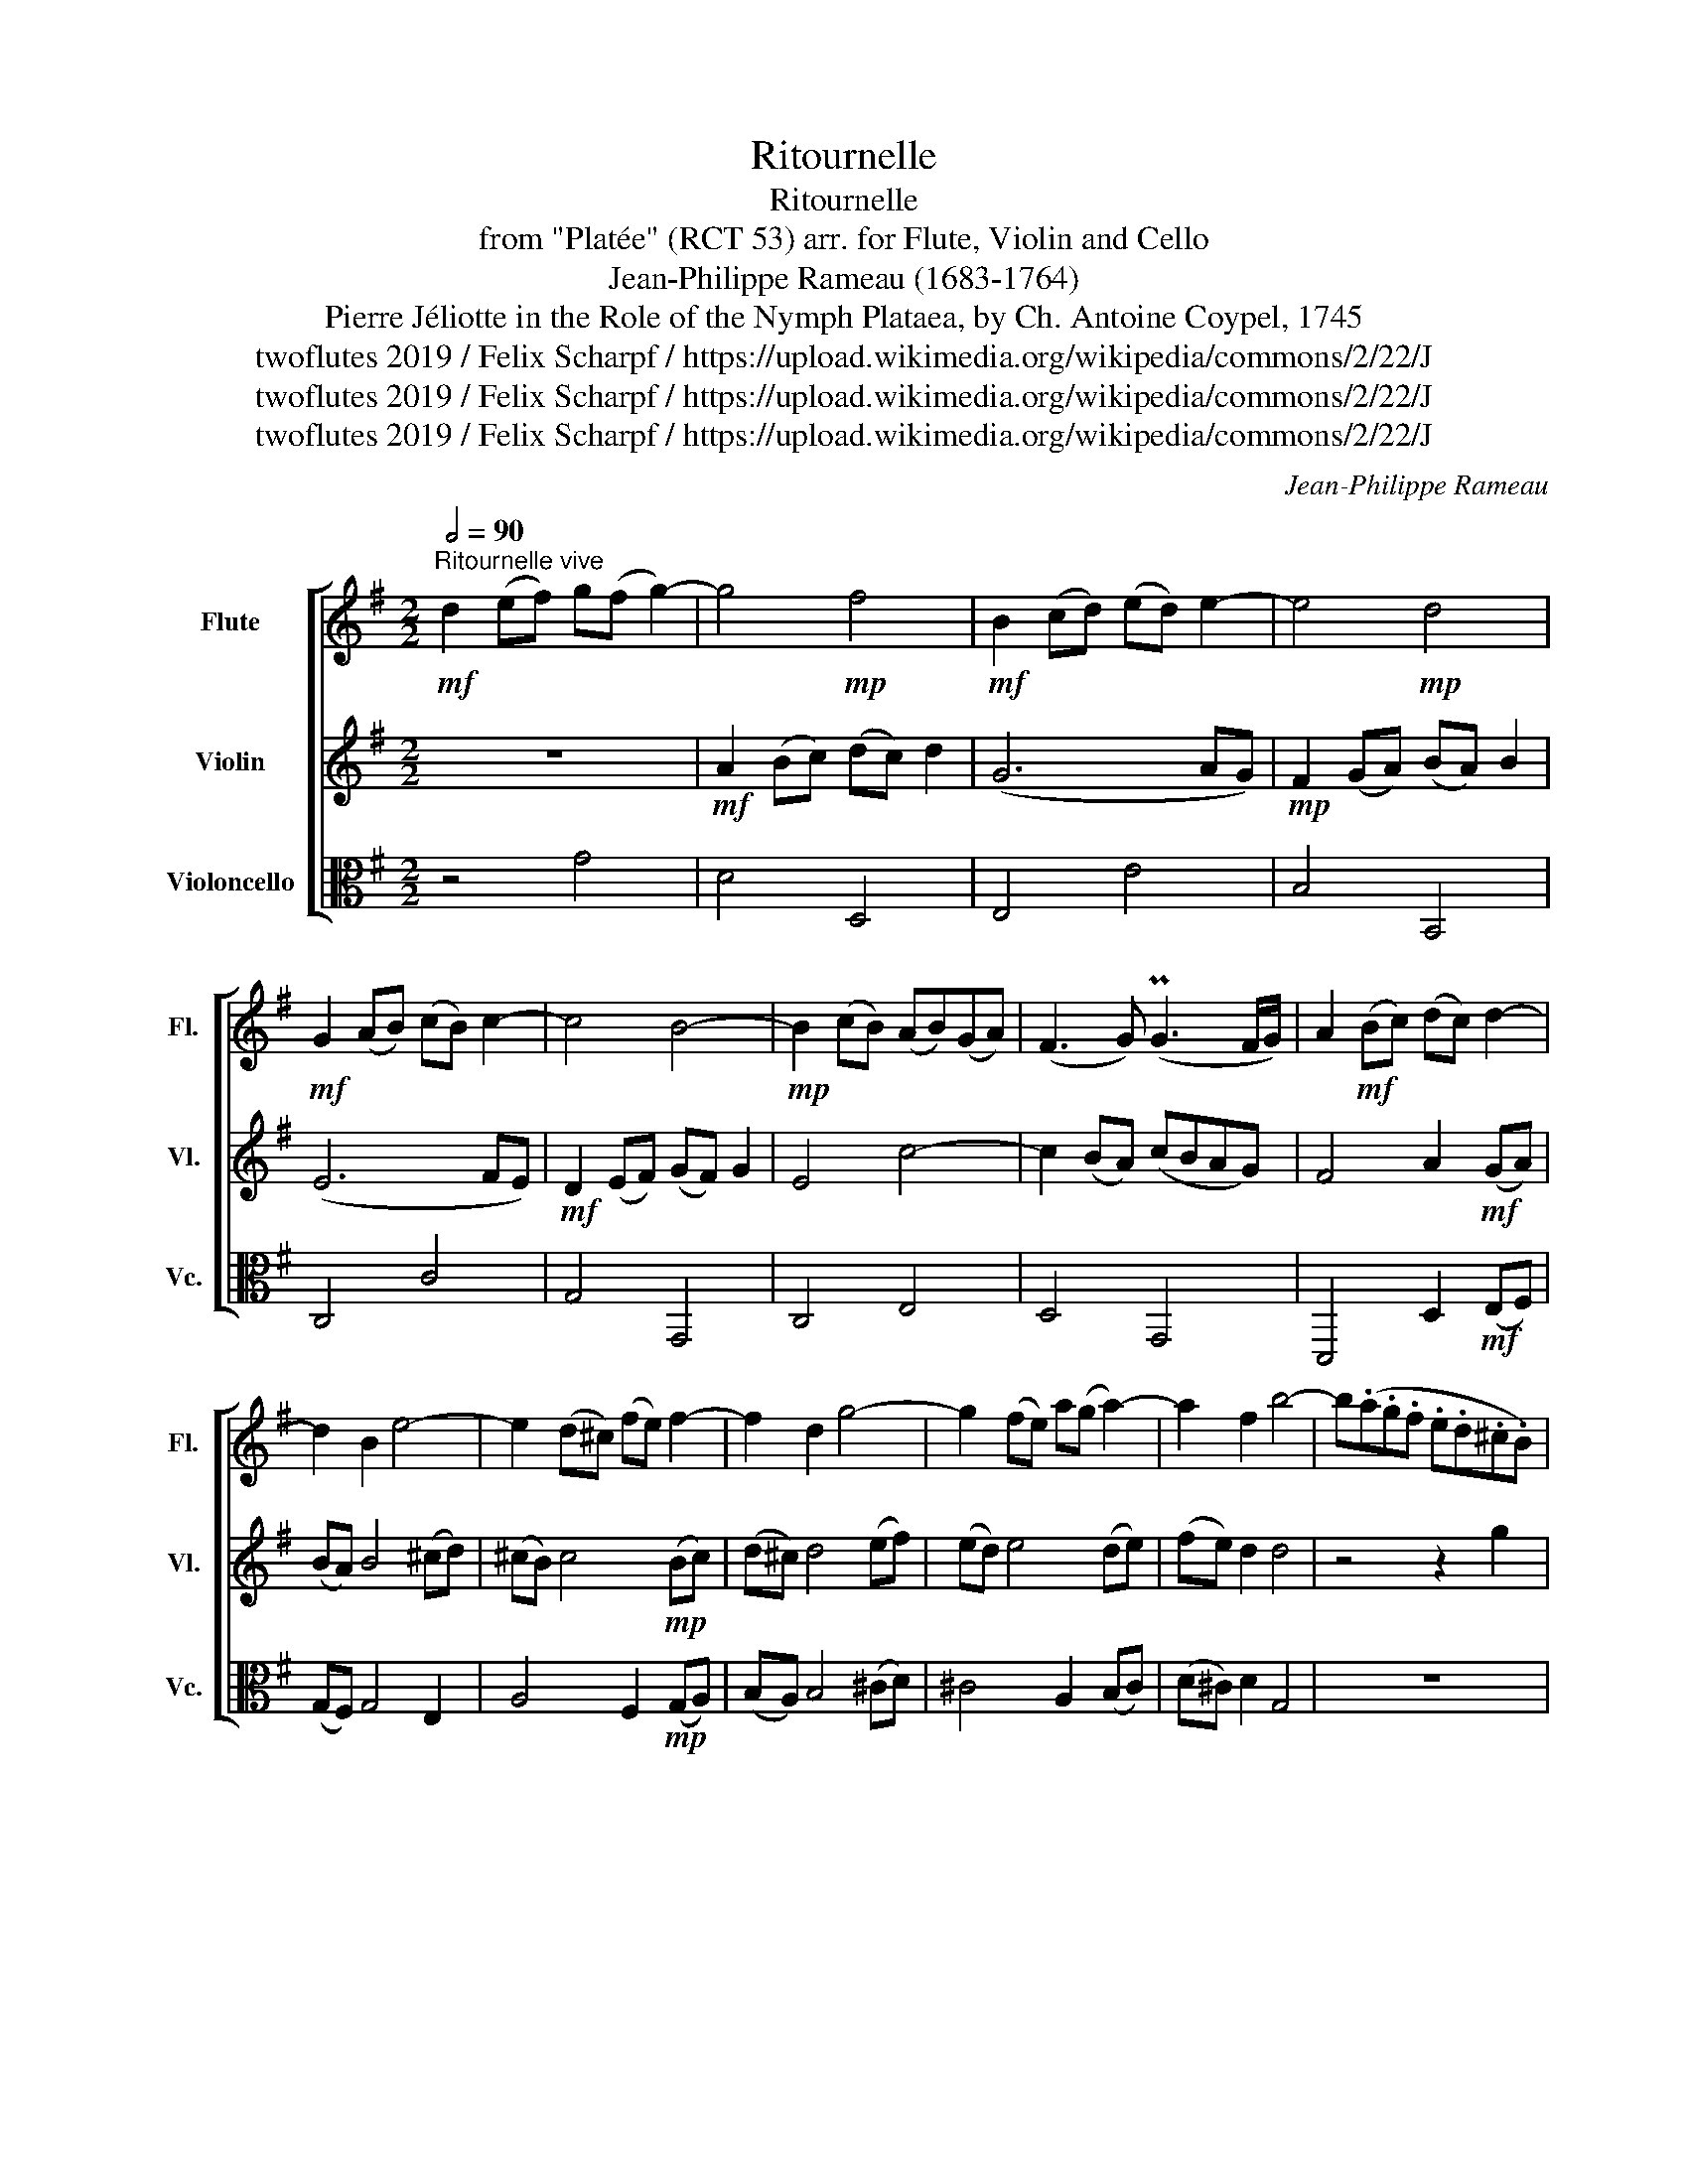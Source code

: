 X:1
T:Ritournelle
T:Ritournelle
T:from "Platée" (RCT 53) arr. for Flute, Violin and Cello 
T:Jean-Philippe Rameau (1683-1764)
T:Pierre Jéliotte in the Role of the Nymph Plataea, by Ch. Antoine Coypel, 1745
T: 
T:twoflutes 2019 / Felix Scharpf / https://upload.wikimedia.org/wikipedia/commons/2/22/J%C3%A9lyotte_by_Coypel.jpg
T:twoflutes 2019 / Felix Scharpf / https://upload.wikimedia.org/wikipedia/commons/2/22/J%C3%A9lyotte_by_Coypel.jpg
T:twoflutes 2019 / Felix Scharpf / https://upload.wikimedia.org/wikipedia/commons/2/22/J%C3%A9lyotte_by_Coypel.jpg
C:Jean-Philippe Rameau
Z:twoflutes 2019 / Felix Scharpf / https://upload.wikimedia.org/wikipedia/commons/2/22/J%C3%A9lyotte_by_Coypel.jpg
%%score [ 1 2 3 ]
L:1/8
Q:1/2=90
M:2/2
K:G
V:1 treble nm="Flute" snm="Fl."
V:2 treble nm="Violin" snm="Vl."
V:3 alto nm="Violoncello" snm="Vc."
V:1
"^Ritournelle vive"!mf! d2 (ef) g(f g2-) | g4!mp! f4 |!mf! B2 (cd) (ed) e2- | e4!mp! d4 | %4
!mf! G2 (AB) (cB) c2- | c4 B4- |!mp! B2 (cB) (AB)(GA) | (F3 G) (PG3 F/G/) | A2!mf! (Bc) (dc) d2- | %9
 d2 B2 e4- | e2 (d^c) (fe) f2- | f2 d2 g4- | g2 (fe) a(g a2-) | a2 f2 b4- | b(.a.g.f .e.d.^c.B) | %15
 (.d.^c.B.A) (d3 g) | f4 (Pe3 d) | d2 (ef) g(f g2) |!mp!!<(! (g4 Pf4 | e2) (fg) (ag) a2 | (a4 Pg4 | %21
 f2) (ga) (ba) b2 | (b4 Pa4 | g2) (ab) (c'b)!mf! c'2 | c'8-!<)! |!<(! c'4- c'b(ac') | %26
 (bc')(gb) (ac')(fa) | g4- ga(eg) | (.f.g.a.g .f.e.d.c) | B4 g4- |!mf! g4!<)! f4 | %31
!mp!!>(! (gd)(ec) (dB)(cA) | (Bd)(cA)[Q:1/2=70] (BG)[Q:1/2=60](A[Q:1/2=50]F) |!p! G8!>)! |] %34
V:2
 z8 |!mf! A2 (Bc) (dc) d2 | (G6 AG) |!mp! F2 (GA) (BA) B2 | (E6 FE) |!mf! D2 (EF) (GF) G2 | %6
 E4 c4- | c2 (BA) (cBAG) | F4 A2!mf! (GA) | (BA) B4 (^cd) | (^cB) c4!mp! (Bc) | (d^c) d4 (ef) | %12
 (ed) e4 (de) | (fe) d2 d4 | z4 z2 g2 | (.f.e.d.^c){B} (A3 d) | d4 (P^c3 d) | d8 |!<(! z8 | %19
!mp! G2 (AB) (cB) c2 | (c4 PB4 | A2) (Bc) (dc) d2 | (d4 Pc4 | B2) (cd) (ed) e2 |!mf! e4!<)! a4 | %25
!mp!!<(! f8 | g4 f4 | e8 | A8 | z (DEF GA) B2 |!mf! A4!<)! A4 |!mp!!>(! (GB)(cA) (BG)(AF) | %32
 (GD)(EC) (DB,)(CA,) |!p! B,8!>)! |] %34
V:3
 z4 G4 | D4 D,4 | E,4 E4 | B,4 B,,4 | C,4 C4 | G,4 G,,4 | C,4 E,4 | D,4 G,,4 | %8
 D,,4 D,2!mf! (E,F,) | (G,F,) G,4 E,2 | A,4 F,2!mp! (G,A,) | (B,A,) B,4 (^CD) | ^C4 A,2 (B,C) | %13
 (D^C) D2 G,4 | z8 | G,4 (PF,3 G,) | A,4 A,,4 | D,4 C,4 |!mp!!<(! B,,8 | C,4 B,,4 | A,,8 | %21
 D,4 C,4 | B,,8 | E,4 D,4 |!mf! C,4!<)! A,,4 |!mp!!<(! D,8- | D,8 | D4 P^C4 | D6 F,2 | G,4 E,4 | %30
!mf! C,4!<)! D,4 |!mp!!>(! G,,8- | G,,8- |!p! G,,8!>)! |] %34

